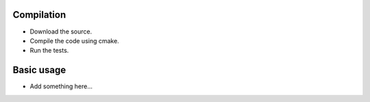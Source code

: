 Compilation
===========

* Download the source.

* Compile the code using cmake.

* Run the tests.


Basic usage
===========

* Add something here...
